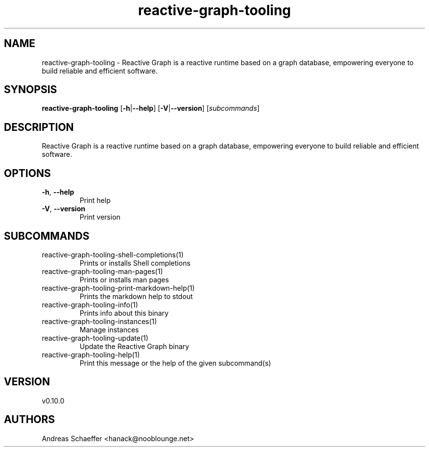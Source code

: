 .ie \n(.g .ds Aq \(aq
.el .ds Aq '
.TH reactive-graph-tooling 1  "reactive-graph-tooling 0.10.0" 
.SH NAME
reactive\-graph\-tooling \- Reactive Graph is a reactive runtime based on a graph database, empowering everyone to build reliable and efficient software.
.SH SYNOPSIS
\fBreactive\-graph\-tooling\fR [\fB\-h\fR|\fB\-\-help\fR] [\fB\-V\fR|\fB\-\-version\fR] [\fIsubcommands\fR]
.SH DESCRIPTION
Reactive Graph is a reactive runtime based on a graph database, empowering everyone to build reliable and efficient software.
.SH OPTIONS
.TP
\fB\-h\fR, \fB\-\-help\fR
Print help
.TP
\fB\-V\fR, \fB\-\-version\fR
Print version
.SH SUBCOMMANDS
.TP
reactive\-graph\-tooling\-shell\-completions(1)
Prints or installs Shell completions
.TP
reactive\-graph\-tooling\-man\-pages(1)
Prints or installs man pages
.TP
reactive\-graph\-tooling\-print\-markdown\-help(1)
Prints the markdown help to stdout
.TP
reactive\-graph\-tooling\-info(1)
Prints info about this binary
.TP
reactive\-graph\-tooling\-instances(1)
Manage instances
.TP
reactive\-graph\-tooling\-update(1)
Update the Reactive Graph binary
.TP
reactive\-graph\-tooling\-help(1)
Print this message or the help of the given subcommand(s)
.SH VERSION
v0.10.0
.SH AUTHORS
Andreas Schaeffer <hanack@nooblounge.net>

